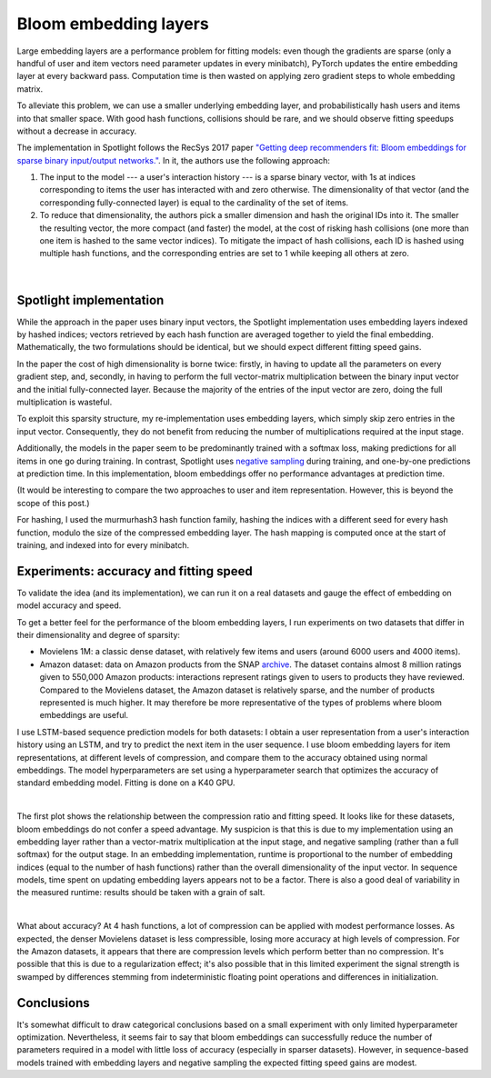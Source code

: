 Bloom embedding layers
======================

Large embedding layers are a performance problem for fitting models: even though the gradients are sparse (only a handful of user and item vectors need parameter updates in every minibatch), PyTorch updates the entire embedding layer at every backward pass. Computation time is then wasted on applying zero gradient steps to whole embedding matrix.

To alleviate this problem, we can use a smaller underlying embedding layer, and probabilistically hash users and items into that smaller space. With good hash functions, collisions should be rare, and we should observe fitting speedups without a decrease in accuracy.

The implementation in Spotlight follows the RecSys 2017 paper `"Getting deep recommenders fit: Bloom embeddings for sparse binary input/output networks." <https://arxiv.org/pdf/1706.03993.pdf>`_. In it, the authors use the following approach:

1. The input to the model --- a user's interaction history --- is a sparse binary vector, with 1s at indices corresponding to items the user has interacted with and zero otherwise. The dimensionality of that vector (and the corresponding fully-connected layer) is equal to the cardinality of the set of items.
2. To reduce that dimensionality, the authors pick a smaller dimension and hash the original IDs into it. The smaller the resulting vector, the more compact (and faster) the model, at the cost of risking hash collisions (one more than one item is hashed to the same vector indices). To mitigate the impact of hash collisions, each ID is hashed using multiple hash functions, and the corresponding entries are set to 1 while keeping all others at zero.

.. figure:: https://upload.wikimedia.org/wikipedia/commons/thumb/a/ac/Bloom_filter.svg/649px-Bloom_filter.svg.png
   :target: https://en.wikipedia.org/wiki/Bloom_filter
   :align: center

|


Spotlight implementation
------------------------

While the approach in the paper uses binary input vectors, the Spotlight implementation uses embedding layers indexed by hashed indices; vectors retrieved by each hash function are averaged together to yield the final embedding. Mathematically, the two formulations should be identical, but we should expect different fitting speed gains.

In the paper the cost of high dimensionality is borne twice: firstly, in having to update all the parameters on every gradient step, and, secondly, in having to perform the full vector-matrix multiplication between the binary input vector and the initial fully-connected layer. Because the majority of the entries of the input vector are zero, doing the full multiplication is wasteful.

To exploit this sparsity structure, my re-implementation uses embedding layers, which simply skip zero entries in the input vector. Consequently, they do not benefit from reducing the number of multiplications required at the input stage.

Additionally, the models in the paper seem to be predominantly trained with a softmax loss, making predictions for all items in one go during training. In contrast, Spotlight uses `negative sampling <http://ruder.io/word-embeddings-softmax/index.html#negativesampling>`_ during training, and one-by-one predictions at prediction time. In this implementation, bloom embeddings offer no performance advantages at prediction time.

(It would be interesting to compare the two approaches to user and item representation. However, this is beyond the scope of this post.)

For hashing, I used the murmurhash3 hash function family, hashing the indices with a different seed for every hash function, modulo the size of the compressed embedding layer. The hash mapping is computed once at the start of training, and indexed into for every minibatch.

Experiments: accuracy and fitting speed
---------------------------------------

To validate the idea (and its implementation), we can run it on a real datasets and gauge the effect of embedding on model accuracy and speed.

To get a better feel for the performance of the bloom embedding layers, I run experiments on two datasets that differ in their dimensionality and degree of sparsity:

- Movielens 1M: a classic dense dataset, with relatively few items and users (around 6000 users and 4000 items).
- Amazon dataset: data on Amazon products from the SNAP `archive <https://snap.stanford.edu/data/amazon-meta.html>`_. The dataset contains almost 8 million ratings given to 550,000 Amazon products: interactions represent ratings given to users to products they have reviewed. Compared to the Movielens dataset, the Amazon dataset is relatively sparse, and the number of products represented is much higher. It may therefore be more representative of the types of problems where bloom embeddings are useful.

I use LSTM-based sequence prediction models for both datasets: I obtain a user representation from a user's interaction history using an LSTM, and try to predict the next item in the user sequence. I use bloom embedding layers for item representations, at different levels of compression, and compare them to the accuracy obtained using normal embeddings. The model hyperparameters are set using a hyperparameter search that optimizes the accuracy of standard embedding model. Fitting is done on a K40 GPU.

.. image:: sequence_time.png
   :align: center

|

The first plot shows the relationship between the compression ratio and fitting speed. It looks like for these datasets, bloom embeddings do not confer a speed advantage. My suspicion is that this is due to my implementation using an embedding layer rather than a vector-matrix multiplication at the input stage, and negative sampling (rather than a full softmax) for the output stage. In an embedding implementation, runtime is proportional to the number of embedding indices (equal to the number of hash functions) rather than the overall dimensionality of the input vector. In sequence models, time spent on updating embedding layers appears not to be a factor. There is also a good deal of variability in the measured runtime: results should be taken with a grain of salt.

.. image:: sequence_plot.png
   :align: center

|

What about accuracy? At 4 hash functions, a lot of compression can be applied with modest performance losses. As expected, the denser Movielens dataset is less compressible, losing more accuracy at high levels of compression. For the Amazon datasets, it appears that there are compression levels which perform better than no compression. It's possible that this is due to a regularization effect; it's also possible that in this limited experiment the signal strength is swamped by differences stemming from indeterministic floating point operations and differences in initialization.

Conclusions
-----------

It's somewhat difficult to draw categorical conclusions based on a small experiment with only limited hyperparameter optimization. Nevertheless, it seems fair to say that bloom embeddings can successfully reduce the number of parameters required in a model with little loss of accuracy (especially in sparser datasets). However, in sequence-based models trained with embedding layers and negative sampling the expected fitting speed gains are modest.
